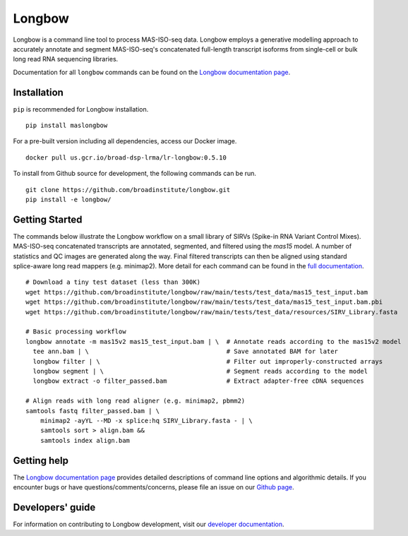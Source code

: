 Longbow
"""""""

|GitHub release| |Generic badge| |PyPI version maslongbow|

.. |GitHub release| image:: https://img.shields.io/github/release/broadinstitute/longbow.svg
   :target: https://github.com/broadinstitute/longbow/releases/

.. |Generic badge| image:: https://img.shields.io/badge/Docker-v0.5.10-blue.svg
   :target: https://console.cloud.google.com/gcr/images/broad-dsp-lrma/US/lr-longbow

.. |PyPI version maslongbow| image:: https://img.shields.io/pypi/v/maslongbow.svg
   :target: https://pypi.python.org/pypi/maslongbow/

Longbow is a command line tool to process MAS-ISO-seq data. Longbow employs a generative modelling approach to accurately annotate and segment MAS-ISO-seq's concatenated full-length transcript isoforms from single-cell or bulk long read RNA sequencing libraries.

Documentation for all ``longbow`` commands can be found on the `Longbow documentation page <https://broadinstitute.github.io/longbow/>`_.

Installation
------------

``pip`` is recommended for Longbow installation.

::

   pip install maslongbow

For a pre-built version including all dependencies, access our Docker image.

::

   docker pull us.gcr.io/broad-dsp-lrma/lr-longbow:0.5.10

To install from Github source for development, the following commands can be run.

::

   git clone https://github.com/broadinstitute/longbow.git
   pip install -e longbow/

Getting Started
---------------

The commands below illustrate the Longbow workflow on a small library of SIRVs (Spike-in RNA Variant Control Mixes). MAS-ISO-seq concatenated transcripts are annotated, segmented, and filtered using the `mas15` model.  A number of statistics and QC images are generated along the way.  Final filtered transcripts can then be aligned using standard splice-aware long read mappers (e.g. minimap2). More detail for each command can be found in the `full documentation <https://broadinstitute.github.io/longbow/commands.html>`_.

::

    # Download a tiny test dataset (less than 300K)
    wget https://github.com/broadinstitute/longbow/raw/main/tests/test_data/mas15_test_input.bam
    wget https://github.com/broadinstitute/longbow/raw/main/tests/test_data/mas15_test_input.bam.pbi
    wget https://github.com/broadinstitute/longbow/raw/main/tests/test_data/resources/SIRV_Library.fasta

    # Basic processing workflow
    longbow annotate -m mas15v2 mas15_test_input.bam | \  # Annotate reads according to the mas15v2 model
      tee ann.bam | \                                     # Save annotated BAM for later
      longbow filter | \                                  # Filter out improperly-constructed arrays
      longbow segment | \                                 # Segment reads according to the model
      longbow extract -o filter_passed.bam                # Extract adapter-free cDNA sequences

    # Align reads with long read aligner (e.g. minimap2, pbmm2)
    samtools fastq filter_passed.bam | \
        minimap2 -ayYL --MD -x splice:hq SIRV_Library.fasta - | \
        samtools sort > align.bam &&
        samtools index align.bam


Getting help
------------

The `Longbow documentation page <https://broadinstitute.github.io/longbow/>`_ provides detailed descriptions of command line options and algorithmic details. If you encounter bugs or have questions/comments/concerns, please file an issue on our `Github page <https://github.com/broadinstitute/longbow/issues>`_.

Developers' guide
-----------------

For information on contributing to Longbow development, visit our `developer documentation <DEVELOP.md>`_.
